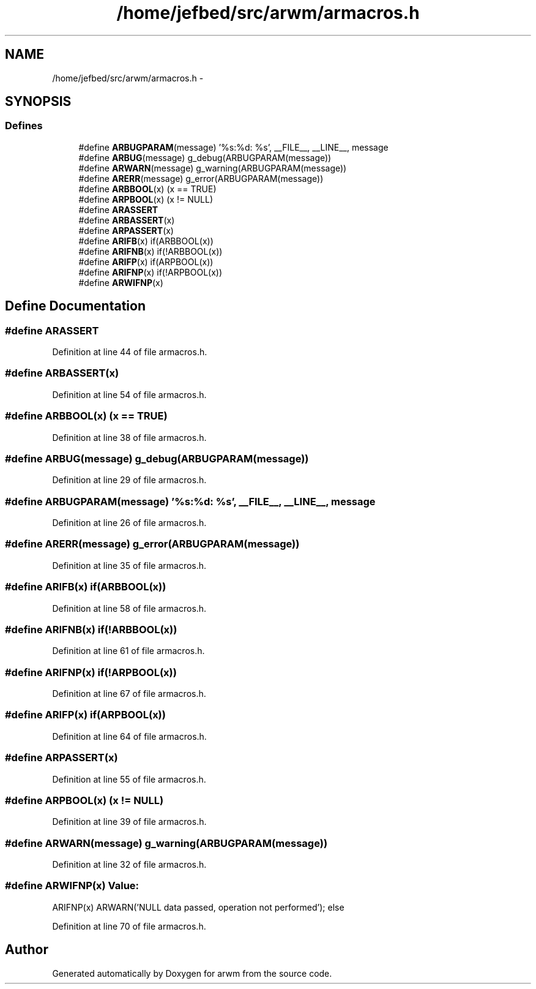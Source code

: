 .TH "/home/jefbed/src/arwm/armacros.h" 3 "Wed Mar 7 2012" "arwm" \" -*- nroff -*-
.ad l
.nh
.SH NAME
/home/jefbed/src/arwm/armacros.h \- 
.SH SYNOPSIS
.br
.PP
.SS "Defines"

.in +1c
.ti -1c
.RI "#define \fBARBUGPARAM\fP(message)   '%s:%d: %s', __FILE__, __LINE__, message"
.br
.ti -1c
.RI "#define \fBARBUG\fP(message)   g_debug(ARBUGPARAM(message))"
.br
.ti -1c
.RI "#define \fBARWARN\fP(message)   g_warning(ARBUGPARAM(message))"
.br
.ti -1c
.RI "#define \fBARERR\fP(message)   g_error(ARBUGPARAM(message))"
.br
.ti -1c
.RI "#define \fBARBBOOL\fP(x)   (x == TRUE)"
.br
.ti -1c
.RI "#define \fBARPBOOL\fP(x)   (x != NULL)"
.br
.ti -1c
.RI "#define \fBARASSERT\fP"
.br
.ti -1c
.RI "#define \fBARBASSERT\fP(x)"
.br
.ti -1c
.RI "#define \fBARPASSERT\fP(x)"
.br
.ti -1c
.RI "#define \fBARIFB\fP(x)   if(ARBBOOL(x))"
.br
.ti -1c
.RI "#define \fBARIFNB\fP(x)   if(!ARBBOOL(x))"
.br
.ti -1c
.RI "#define \fBARIFP\fP(x)   if(ARPBOOL(x))"
.br
.ti -1c
.RI "#define \fBARIFNP\fP(x)   if(!ARPBOOL(x))"
.br
.ti -1c
.RI "#define \fBARWIFNP\fP(x)"
.br
.in -1c
.SH "Define Documentation"
.PP 
.SS "#define ARASSERT"
.PP
Definition at line 44 of file armacros.h.
.SS "#define ARBASSERT(x)"
.PP
Definition at line 54 of file armacros.h.
.SS "#define ARBBOOL(x)   (x == TRUE)"
.PP
Definition at line 38 of file armacros.h.
.SS "#define ARBUG(message)   g_debug(ARBUGPARAM(message))"
.PP
Definition at line 29 of file armacros.h.
.SS "#define ARBUGPARAM(message)   '%s:%d: %s', __FILE__, __LINE__, message"
.PP
Definition at line 26 of file armacros.h.
.SS "#define ARERR(message)   g_error(ARBUGPARAM(message))"
.PP
Definition at line 35 of file armacros.h.
.SS "#define ARIFB(x)   if(ARBBOOL(x))"
.PP
Definition at line 58 of file armacros.h.
.SS "#define ARIFNB(x)   if(!ARBBOOL(x))"
.PP
Definition at line 61 of file armacros.h.
.SS "#define ARIFNP(x)   if(!ARPBOOL(x))"
.PP
Definition at line 67 of file armacros.h.
.SS "#define ARIFP(x)   if(ARPBOOL(x))"
.PP
Definition at line 64 of file armacros.h.
.SS "#define ARPASSERT(x)"
.PP
Definition at line 55 of file armacros.h.
.SS "#define ARPBOOL(x)   (x != NULL)"
.PP
Definition at line 39 of file armacros.h.
.SS "#define ARWARN(message)   g_warning(ARBUGPARAM(message))"
.PP
Definition at line 32 of file armacros.h.
.SS "#define ARWIFNP(x)"\fBValue:\fP
.PP
.nf
ARIFNP(x) \
                ARWARN('NULL data passed, operation not performed'); \
        else
.fi
.PP
Definition at line 70 of file armacros.h.
.SH "Author"
.PP 
Generated automatically by Doxygen for arwm from the source code.
